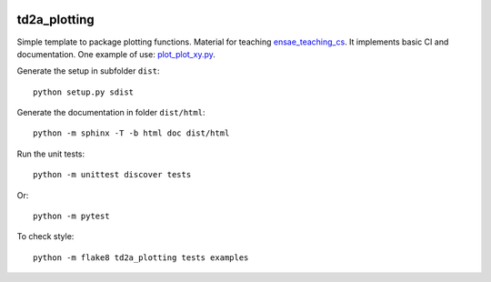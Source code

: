 
.. image:: https://circleci.com/gh/sdpython/td2a_plotting/tree/master.svg?style=svg
    :target: https://circleci.com/gh/sdpython/td2a_plotting/tree/master

.. image:: https://img.shields.io/github/repo-size/sdpython/td2a_plotting
    :target: https://github.com/sdpython/td2a_plotting/
    :alt: size

td2a_plotting
=============

.. image:: https://raw.githubusercontent.com/sdpython/td2a_plotting/master/doc/_static/logo.png
    :width: 50

Simple template to package plotting functions. Material for teaching
`ensae_teaching_cs <https://github.com/sdpython/ensae_teaching_cs>`_.
It implements basic CI and documentation. One example of use:
`plot_plot_xy.py
<https://github.com/sdpython/td2a_plotting/blob/master/examples/plot_plot_xy.py>`_.

Generate the setup in subfolder ``dist``:

::

    python setup.py sdist

Generate the documentation in folder ``dist/html``:

::

    python -m sphinx -T -b html doc dist/html

Run the unit tests:

::

    python -m unittest discover tests

Or:

::

    python -m pytest
    
To check style:

::

    python -m flake8 td2a_plotting tests examples
